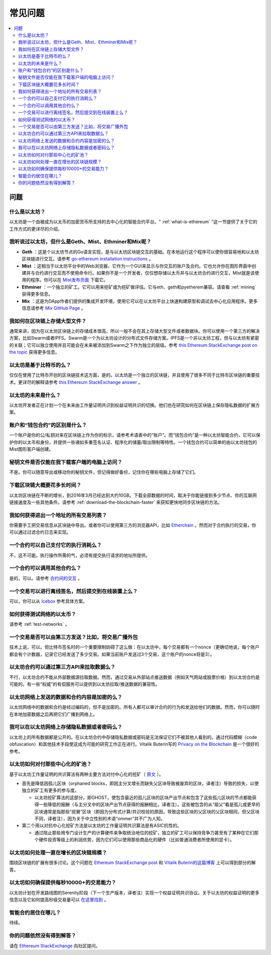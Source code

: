 ################################################################################
常见问题
################################################################################

.. contents::
  :local:
  :depth: 2

问题
==============================================================================================

什么是以太坊？
----------------------------------------------------------------------------------------------
以太坊是一个由被成为以太币的加密货币所支持的去中心化的智能合约平台。“ :ref:`what-is-ethereum` ”这一节提供了关于它的工作方式的更详尽的介绍。

我听说过以太坊，但什么是Geth、Mist、Ethminer和Mix呢？
----------------------------------------------------------------------------------------------
* **Geth** ：这是个以太坊节点的Go语言实现，是与以太坊区块链交互的基础。在本地运行这个程序可以使你很容易地和以太坊区块链进行交互。请参考 `go-ethereum installation instructions <https://github.com/ethereum/go-ethereum/wiki/Building-Ethereum>`_ 。
* **Mist** ：这相当于以太坊平台中的Web浏览器，它作为一个GUI来显示与你交互的账户及合约。它也允许你在图形界面中创建并与合约进行交互而不使用命令行。如果你不是一个开发者，仅仅想存储以太币并与以太坊合约进行交互，Mist就是该使用的程序。你可以在 `Mist发布页面 <https://github.com/ethereum/mist/releases>`_ 下载它。
* **Ethminer** ：一个独立的矿工。它可以用来挖矿或为挖矿做评估。它与eth、geth和pyetherem兼容。请查看 :ref:`mining` 获得更多信息。
* **Mix** ：这是为DApp作者们提供的集成开发环境，使用它可以在以太坊平台上快速构建原型和调试去中心化应用程序。更多信息请参考 `Mix GitHub Page <https://github.com/ethereum/mix>`_ 。

我如何在区块链上存储大型文件？
----------------------------------------------------------------------------------------------
通常来讲，因为在以太坊区块链上的存储成本很高，所以一般不会在其上存储大型文件或者数据块。你可以使用一个第三方的解决方案，比如Swarm或者IPFS。Swarm是一个为以太坊设计的分布式文件存储方案。IPFS是一个非以太坊工程，但与以太坊有紧密的关联；它可以独立使用并且可能会在未来被添加到Swarm之下作为独立的层级。参考 `this Ethereum StackExchange post on the topic <http://ethereum.stackexchange.com/questions/1000/what-are-some-proposed-ways-of-storing-data-in-ethereum/1001#1001>`_ 获得更多信息。

以太坊是基于比特币的么？
----------------------------------------------------------------------------------------------
仅仅在使用了比特币开创的区块链技术这方面，是的。以太坊是一个独立的区块链，并且使用了很多不同于比特币区块链的重要技术。更详尽的解释请参考 `this Ethereum StackExchange answer <http://ethereum.stackexchange.com/questions/700/what-are-the-differences-between-bitcoin-blockchain-and-ethereum-blockchain>`_ 。

以太坊的未来是什么？
----------------------------------------------------------------------------------------------
以太坊开发者正在计划一个在未来由工作量证明共识到权益证明共识的切换。他们也在研究如何在区块链上保存隐私数据的扩展方案。

账户和“钱包合约”的区别是什么？
----------------------------------------------------------------------------------------------
一个账户是你的公/私钥对来在区块链上作为你的标示，请参考术语表中的“账户”。而“钱包合约”是一种以太坊智能合约，它可以保护你的以太币和身份，并提供一些诸如多重签名认证、程序化的储蓄/取出限制等特性。一个钱包合约可以简单的由以太坊钱包的Mist图形客户端创建。

秘钥文件是否仅能在我下载客户端的电脑上访问？
----------------------------------------------------------------------------------------------
不是。你可以随意导出或移动你的秘钥文件，但记得做好备份，记住你在哪些电脑上存储了它们。

下载区块链大概要花多长时间？
----------------------------------------------------------------------------------------------
以太坊区块链在不断的增长，到2016年3月已经达到大约10GB。下载全部数据的时间，取决于你能链接到多少节点、你的互联网链接速度及一些其他条件。请参考 :ref:`download-the-blockchain-faster` 来获知更快地同步区块链的方法。

我如何获得进出一个地址的所有交易列表？
----------------------------------------------------------------------------------------------
你需要手工把交易信息从区块链中导出。或者你可以使用第三方的浏览器API，比如 `Etherchain <https://etherchain.org/apidoc>`_ 。然而对于合约执行的交易，你可以通过过滤合约日志来实现。

一个合约可以自己支付它的执行消耗么？
----------------------------------------------------------------------------------------------
不，这不可能。执行操作所需的气，必须有提交执行请求的地址所提供。

一个合约可以调用其他合约么？
----------------------------------------------------------------------------------------------
是的，可以。请参考 `合约间的交互 <https://dappsforbeginners.wordpress.com/tutorials/interactions-between-contracts/>`_ 。

一个交易可以进行离线签名，然后提交到在线装置上么？
----------------------------------------------------------------------------------------------
可以，你可以从 `Icebox <https://github.com/ConsenSys/icebox>`_ 参考具体方案。

如何获得测试网络的以太币？
----------------------------------------------------------------------------------------------
请参考 :ref:`test-networks` 。

一个交易是否可以由第三方发送？比如，将交易广播外包
----------------------------------------------------------------------------------------------
技术上说，可以。但比特币签名时的一个重要限制妨碍了这么做：在以太坊中，每个交易都有一个nonce（更确切地说，每个账户都会有个计数器，记录它已经发送了多少交易。如果当前账户发送过3个交易，这个账户的nonce将是3）。

以太坊合约可以通过第三方API来拉取数据么？
----------------------------------------------------------------------------------------------
不行，以太坊合约不能从外部数据源拉取数据。然而，通过交易从外部站点推送数据（例如天气网站或股票价格）到以太坊合约是可能的。有一些“权威”的有偿服务可以提供到以太坊拉取/推送数据的兼容性。

以太坊网络上发送的数据和合约内容是加密的么？
----------------------------------------------------------------------------------------------
以太坊网络中的数据和合约是经过编码的，但不是加密的。所有人都可以审计合约的行为和发送给他们的数据。然而，你可以随时在本地加密数据之后再把它们广播到网络上。

我可以在以太坊网络上存储隐私数据或者密码么？
----------------------------------------------------------------------------------------------
以太坊上的所有数据都是公开的。在以太坊合约中存储隐私数据或密码是无法保证它们不被其他人看到的。通过代码模糊（code obfuscation）和其他技术手段使这成为可能的研究工作正在进行。Vitalik Buterin写的 `Privacy on the Blockchain <https://blog.ethereum.org/2016/01/15/privacy-on-the-blockchain/>`_ 是一个很好的参考。

以太坊如何对付那些中心化的矿池？
----------------------------------------------------------------------------------------------
基于以太坊工作量证明的共识算法有两种主要方法对付中心化的挖矿（ `原文 <http://ethereum.stackexchange.com/questions/549/how-does-ethereum-avoid-mining-pool-centralization>`_ ）。

* 首先是降低因孤儿区块（orphaned blocks，即因主分叉增长而缺失父区块导致被废弃的区块，译者注）导致的损失，以使独立的矿工有更多的参与度。

  * 以太坊挖矿算法的这部分，即GHOST，使包含最近的孤儿区块的区块产出节点和包含了这些孤儿区块的节点都能获得一些降低的报酬（与主分叉中的区块产出节点获得的报酬相比，译者注）。这些被包含的从“祖父”看是孤儿或更早的区块通常是指那些“叔舅”区块（即因为分布式计算/共识校验的原因，导致这些区块的父区块的父区块相同，但父区块不同，译者注），因为关于中立性别的术语“ommer”并不广为人知。

* 第二个用以对抗中心化挖矿方法是以太坊的工作量证明共识算法是有ASIC抗性的。

  * 通过阻止那些用专门设计生产的计算硬件来争取统治地位的挖矿，独立的矿工可以保持竞争力甚至有了某种在它们那个硬件投资等级上的利润优势，因为它们可以使用那些商品化的硬件（比如普通消费者所使用的显卡）。

以太坊如何处理一直在增长的区块链规模？
----------------------------------------------------------------------------------------------
围绕区块链的扩展有很多讨论。这个问题在 `Ethereum StackExchange post <http://ethereum.stackexchange.com/questions/521/what-does-it-mean-to-run-code-on-the-blockchain-wouldnt-blockchain-become-hu>`_ 和 `Vitalik Buterin的这篇博客 <https://blog.ethereum.org/2014/02/18/ethereum-scalability-and-decentralization-updates/>`_ 上可以得到部分的解答。

以太坊如何确保提供每秒10000+的交易能力？
----------------------------------------------------------------------------------------------
以太坊计划在开发路线图的Serenity阶段（下一个生产版本，译者注）实现一个权益证明共识协议。关于以太坊的权益证明的更多信息以及它如何提高秒级交易量可以 `在这里找到 <https://blog.ethereum.org/2015/08/01/introducing-casper-friendly-ghost/>`_ 。

智能合约居住在哪儿？
----------------------------------------------------------------------------------------------
待续。

你的问题依然没有得到解答？
----------------------------------------------------------------------------------------------
请在 `Ethereum StackExchange <http://ethereum.stackexchange.com/>`_ 向社区提问。
